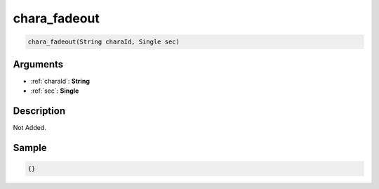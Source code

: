 .. _chara_fadeout:

chara_fadeout
========================

.. code-block:: text

	chara_fadeout(String charaId, Single sec)


Arguments
------------

* :ref:`charaId`: **String**
* :ref:`sec`: **Single**

Description
-------------

Not Added.

Sample
-------------

.. code-block:: json

	{}

